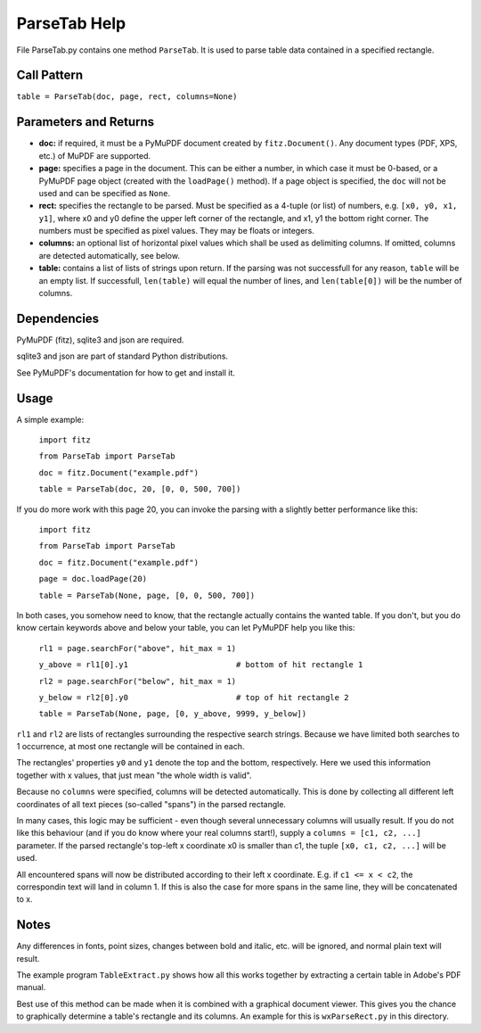 ParseTab Help
==============
File ParseTab.py contains one method ``ParseTab``. It is used to parse table data contained in a specified rectangle.

Call Pattern
-------------
``table = ParseTab(doc, page, rect, columns=None)``

Parameters and Returns
----------------------
* **doc:** if required, it must be a PyMuPDF document created by ``fitz.Document()``. Any document types (PDF, XPS, etc.) of MuPDF are supported.
* **page:** specifies a page in the document. This can be either a number, in which case it must be 0-based, or a PyMuPDF page object (created with the ``loadPage()`` method). If a page object is specified, the ``doc`` will not be used and can be specified as ``None``.
* **rect:** specifies the rectangle to be parsed. Must be specified as a 4-tuple (or list) of numbers, e.g. ``[x0, y0, x1, y1]``, where x0 and y0 define the upper left corner of the rectangle, and x1, y1 the bottom right corner. The numbers must be specified as pixel values. They may be floats or integers.
* **columns:** an optional list of horizontal pixel values which shall be used as delimiting columns. If omitted, columns are detected automatically, see below.
* **table:** contains a list of lists of strings upon return. If the parsing was not successfull for any reason, ``table`` will be an empty list. If successfull, ``len(table)`` will equal the number of lines, and ``len(table[0])`` will be the number of columns.

Dependencies
------------
PyMuPDF (fitz), sqlite3 and json are required.

sqlite3 and json are part of standard Python distributions.

See PyMuPDF's documentation for how to get and install it.

Usage
------
A simple example:

    ``import fitz``
    
    ``from ParseTab import ParseTab``
    
    ``doc = fitz.Document("example.pdf")``
    
    ``table = ParseTab(doc, 20, [0, 0, 500, 700])``

If you do more work with this page 20, you can invoke the parsing with a slightly better performance like this:

    ``import fitz``
    
    ``from ParseTab import ParseTab``
    
    ``doc = fitz.Document("example.pdf")``
    
    ``page = doc.loadPage(20)``
    
    ``table = ParseTab(None, page, [0, 0, 500, 700])``

In both cases, you somehow need to know, that the rectangle actually contains the wanted table. If you don't, but you do know certain keywords above and below your table, you can let PyMuPDF help you like this:

    ``rl1 = page.searchFor("above", hit_max = 1)``
    
    ``y_above = rl1[0].y1                       # bottom of hit rectangle 1``
    
    ``rl2 = page.searchFor("below", hit_max = 1)``
    
    ``y_below = rl2[0].y0                       # top of hit rectangle 2``
    
    ``table = ParseTab(None, page, [0, y_above, 9999, y_below])``

``rl1`` and ``rl2`` are lists of rectangles surrounding the respective search strings. Because we have limited both searches to 1 occurrence, at most one rectangle will be contained in each.

The rectangles' properties ``y0`` and ``y1`` denote the top and the bottom, respectively. Here we used this information together with x values, that just mean "the whole width is valid".

Because no ``columns`` were specified, columns will be detected automatically. This is done by collecting all different left coordinates of all text pieces (so-called "spans") in the parsed rectangle.

In many cases, this logic may be sufficient - even though several unnecessary columns will usually result. If you do not like this behaviour (and if you do know where your real columns start!), supply a ``columns = [c1, c2, ...]`` parameter. If the parsed rectangle's top-left x coordinate x0 is smaller than c1, the tuple ``[x0, c1, c2, ...]`` will be used.

All encountered spans will now be distributed according to their left x coordinate. E.g. if ``c1 <= x < c2``, the correspondin text will land in column 1. If this is also the case for more spans in the same line, they will be concatenated to x.

Notes
------
Any differences in fonts, point sizes, changes between bold and italic, etc. will be ignored, and normal plain text will result.

The example program ``TableExtract.py`` shows how all this works together by extracting a certain table in Adobe's PDF manual.

Best use of this method can be made when it is combined with a graphical document viewer. This gives you the chance to graphically determine a table's rectangle and its columns. An example for this is ``wxParseRect.py`` in this directory.
